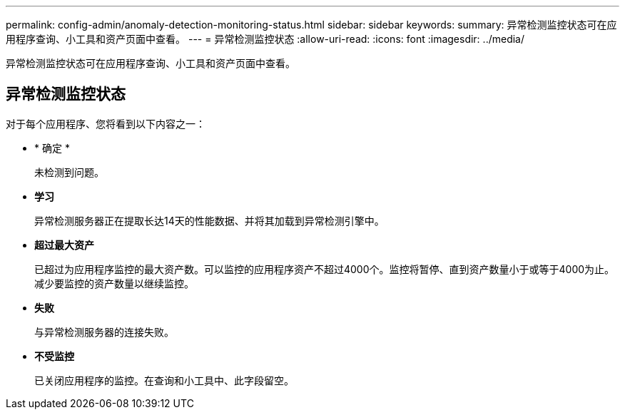 ---
permalink: config-admin/anomaly-detection-monitoring-status.html 
sidebar: sidebar 
keywords:  
summary: 异常检测监控状态可在应用程序查询、小工具和资产页面中查看。 
---
= 异常检测监控状态
:allow-uri-read: 
:icons: font
:imagesdir: ../media/


[role="lead"]
异常检测监控状态可在应用程序查询、小工具和资产页面中查看。



== 异常检测监控状态

对于每个应用程序、您将看到以下内容之一：

* * 确定 *
+
未检测到问题。

* *学习*
+
异常检测服务器正在提取长达14天的性能数据、并将其加载到异常检测引擎中。

* *超过最大资产*
+
已超过为应用程序监控的最大资产数。可以监控的应用程序资产不超过4000个。监控将暂停、直到资产数量小于或等于4000为止。减少要监控的资产数量以继续监控。

* *失败*
+
与异常检测服务器的连接失败。

* *不受监控*
+
已关闭应用程序的监控。在查询和小工具中、此字段留空。


